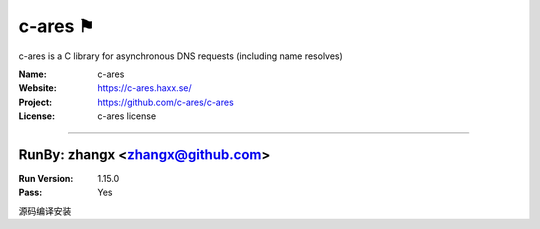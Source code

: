 ##########################
c-ares ⚑
##########################

c-ares is a C library for asynchronous DNS requests (including name resolves)

:Name: c-ares
:Website: https://c-ares.haxx.se/
:Project: https://github.com/c-ares/c-ares
:License: c-ares license

-----------------------------------------------------------------------

.. We like to keep the above content stable. edit before thinking. You are free to add your run log below

RunBy: zhangx <zhangx@github.com>
====================================

:Run Version: 1.15.0
:Pass: Yes


源码编译安装
